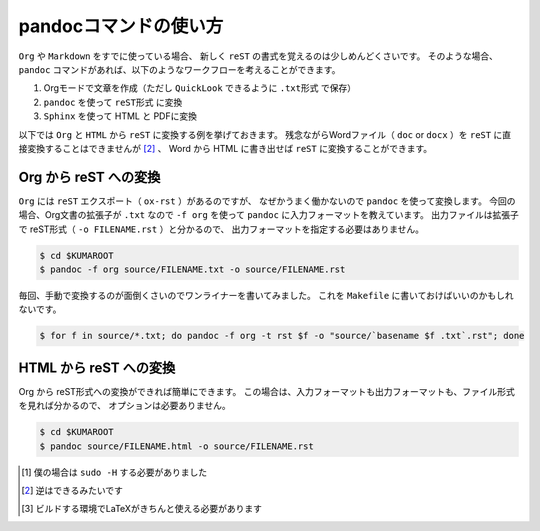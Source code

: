 pandocコマンドの使い方
==================================================

``Org`` や ``Markdown`` をすでに使っている場合、
新しく ``reST`` の書式を覚えるのは少しめんどくさいです。
そのような場合、``pandoc`` コマンドがあれば、以下のようなワークフローを考えることができます。

#. Orgモードで文章を作成（ただし ``QuickLook`` できるように ``.txt形式`` で保存）
#. ``pandoc`` を使って ``reST形式`` に変換
#. ``Sphinx`` を使って HTML と PDFに変換

以下では ``Org`` と ``HTML`` から ``reST`` に変換する例を挙げておきます。
残念ながらWordファイル（ ``doc`` or ``docx`` ）を ``reST`` に直接変換することはできませんが [2]_ 、
Word から HTML に書き出せば ``reST`` に変換することができます。


Org から reST への変換
--------------------------------------------------

``Org`` には ``reST`` エクスポート（ ``ox-rst`` ）があるのですが、
なぜかうまく働かないので ``pandoc`` を使って変換します。
今回の場合、Org文書の拡張子が ``.txt`` なので
``-f org`` を使って ``pandoc`` に入力フォーマットを教えています。
出力ファイルは拡張子で reST形式（ ``-o FILENAME.rst`` ）と分かるので、
出力フォーマットを指定する必要はありません。

.. code-block:: bash

    $ cd $KUMAROOT
    $ pandoc -f org source/FILENAME.txt -o source/FILENAME.rst

毎回、手動で変換するのが面倒くさいのでワンライナーを書いてみました。
これを ``Makefile`` に書いておけばいいのかもしれないです。

.. code-block:: bash

    $ for f in source/*.txt; do pandoc -f org -t rst $f -o "source/`basename $f .txt`.rst"; done


HTML から reST への変換
--------------------------------------------------

Org から reST形式への変換ができれば簡単にできます。
この場合は、入力フォーマットも出力フォーマットも、ファイル形式を見れば分かるので、
オプションは必要ありません。

.. code-block:: bash

    $ cd $KUMAROOT
    $ pandoc source/FILENAME.html -o source/FILENAME.rst


.. [1]
   僕の場合は ``sudo -H`` する必要がありました

.. [2]
   逆はできるみたいです

.. [3]
   ビルドする環境でLaTeXがきちんと使える必要があります
